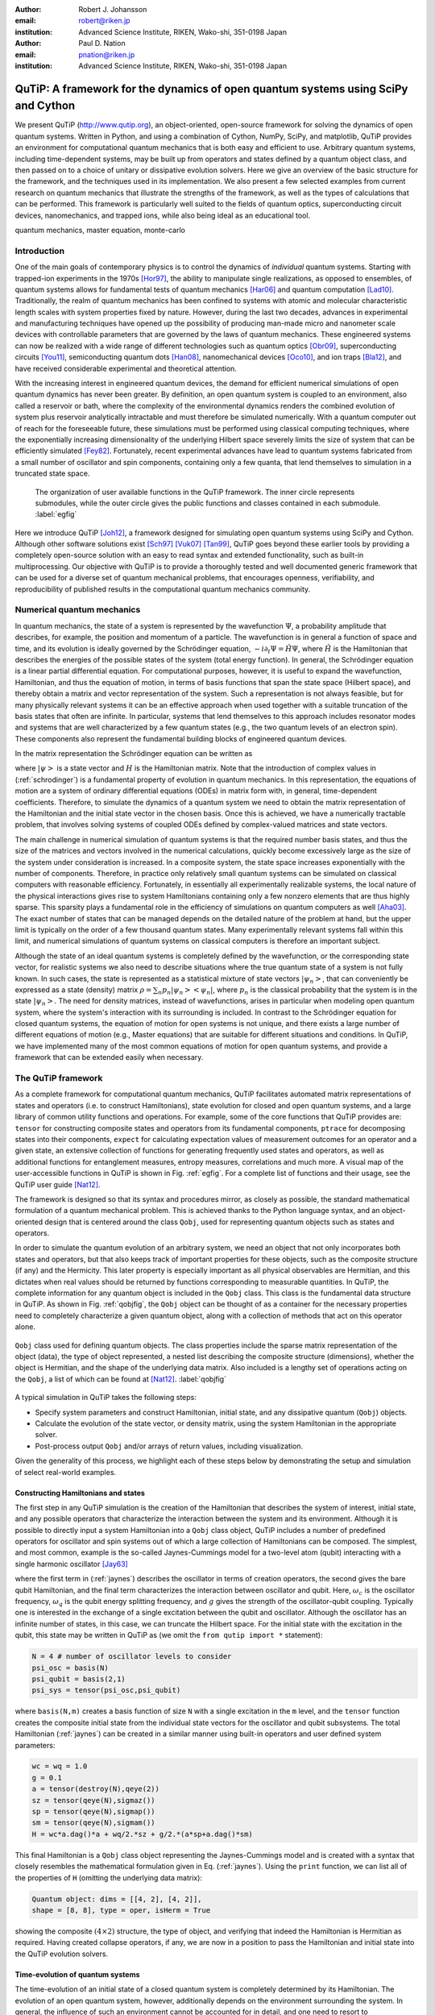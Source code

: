 :author: Robert J. Johansson
:email: robert@riken.jp
:institution: Advanced Science Institute, RIKEN, Wako-shi, 351-0198 Japan

:author: Paul D. Nation
:email: pnation@riken.jp
:institution:  Advanced Science Institute, RIKEN, Wako-shi, 351-0198 Japan


-----------------------------------------------------------------------------------
QuTiP: A framework for the dynamics of open quantum systems using SciPy and Cython
-----------------------------------------------------------------------------------

.. class:: abstract

We present QuTiP (`http://www.qutip.org <http://www.qutip.org>`_), an object-oriented, open-source framework for solving the dynamics of open quantum systems.  Written in Python, and using a combination of Cython, NumPy, SciPy, and matplotlib, QuTiP provides an environment for computational quantum mechanics that is both easy and efficient to use. Arbitrary quantum systems, including time-dependent systems, may be built up from operators and states defined by a quantum object class, and then passed on to a choice of unitary or dissipative evolution solvers. Here we give an overview of the basic structure for the framework, and the techniques used in its implementation. We also present a few selected examples from current research on quantum mechanics that illustrate the strengths of the framework, as well as the types of calculations that can be performed. This framework is particularly well suited to the fields of quantum optics, superconducting circuit devices, nanomechanics, and trapped ions, while also being ideal as an educational tool.

.. class:: keywords

   quantum mechanics, master equation, monte-carlo

Introduction
------------

One of the main goals of contemporary physics is to control the dynamics of *individual* quantum systems.  Starting with trapped-ion experiments in the 1970s [Hor97]_, the ability to manipulate single realizations, as opposed to ensembles, of quantum systems allows for fundamental tests of quantum mechanics [Har06]_ and quantum computation [Lad10]_.  Traditionally, the realm of quantum mechanics has been confined to systems with atomic and molecular characteristic length scales with system properties fixed by nature. However, during the last two decades, advances in experimental and manufacturing techniques have opened up the possibility of producing man-made micro and nanometer scale devices with controllable parameters that are governed by the laws of quantum mechanics. These engineered systems can now be realized with a wide range of different technologies such as quantum optics [Obr09]_, superconducting circuits [You11]_, semiconducting quantum dots [Han08]_, nanomechanical devices [Oco10]_, and ion traps [Bla12]_, and have received considerable experimental and theoretical attention.

With the increasing interest in engineered quantum devices, the demand for efficient numerical simulations of open quantum dynamics has never been greater. By definition, an open quantum system is coupled to an environment, also called a reservoir or bath, where the complexity of the environmental dynamics renders the combined evolution of system plus reservoir analytically intractable and must therefore be simulated numerically. With a quantum computer out of reach for the foreseeable future, these simulations must be performed using classical computing techniques, where the exponentially increasing dimensionality of the underlying Hilbert space severely limits the size of system that can be efficiently simulated [Fey82]_.  Fortunately, recent experimental advances have lead to quantum systems fabricated from a small number of oscillator and spin components, containing only a few quanta, that lend themselves to simulation in a truncated state space.

.. figure:: figure1.pdf

   The organization of user available functions in the QuTiP framework. The inner circle represents submodules, while the outer circle gives the public functions and classes contained in each submodule. :label:`egfig`

Here we introduce QuTiP [Joh12]_, a framework designed for simulating open quantum systems using SciPy and Cython.  Although other software solutions exist [Sch97]_ [Vuk07]_ [Tan99]_, QuTiP goes beyond these earlier tools by providing a completely open-source solution with an easy to read syntax and extended functionality, such as built-in multiprocessing. Our objective with QuTiP is to provide a thoroughly tested and well documented generic framework that can be used for a diverse set of quantum mechanical problems, that encourages openness, verifiability, and reproducibility of published results in the computational quantum mechanics community.

Numerical quantum mechanics
---------------------------

In quantum mechanics, the state of a system is represented by the wavefunction :math:`\Psi`, a probability amplitude that describes, for example, the position and momentum of a particle. The wavefunction is in general a function of space and time, and its evolution is ideally governed by the Schrödinger equation, :math:`-i\partial_t \Psi = \hat{H} \Psi`, where :math:`\hat{H}` is the Hamiltonian that describes the energies of the possible states of the system (total energy function). In general, the Schrödinger equation is a linear partial differential equation. For computational purposes, however, it is useful to expand the wavefunction, Hamiltonian, and thus the equation of motion, in terms of basis functions that span the state space (Hilbert space), and thereby obtain a matrix and vector representation of the system. Such a representation is not always feasible, but for many physically relevant systems it can be an effective approach when used together with a suitable truncation of the basis states that often are infinite. In particular, systems that lend themselves to this approach includes resonator modes and systems that are well characterized by a few quantum states (e.g., the two quantum levels of an electron spin). These components also represent the fundamental building blocks of engineered quantum devices.

In the matrix representation the Schrödinger equation can be written as 

.. math::
   :label: schrodinger

   -i\frac{d}{dt} \left|\psi\right> = H(t) \left|\psi\right>,

where :math:`\left|\psi\right>` is a state vector and :math:`H` is the Hamiltonian matrix.  Note that the introduction of complex values in (:ref:`schrodinger`) is a fundamental property of evolution in quantum mechanics.  In this representation, the equations of motion are a system of ordinary differential equations (ODEs) in matrix form with, in general, time-dependent coefficients. Therefore, to simulate the dynamics of a quantum system we need to obtain the matrix representation of the Hamiltonian and the initial state vector in the chosen basis. Once this is achieved, we have a numerically tractable problem, that involves solving systems of coupled ODEs defined by complex-valued matrices and state vectors.

The main challenge in numerical simulation of quantum systems is that the required number basis states, and thus the size of the matrices and vectors involved in the numerical calculations, quickly become excessively large as the size of the system under consideration is increased. In a composite system, the state space increases exponentially with the number of components. Therefore, in practice only relatively small quantum systems can be simulated on classical computers with reasonable efficiency.  Fortunately, in essentially all experimentally realizable systems, the local nature of the physical interactions gives rise to system Hamiltonians containing only a few nonzero elements that are thus highly sparse. This sparsity plays a fundamental role in the efficiency of simulations on quantum computers as well [Aha03]_.  The exact number of states that can be managed depends on the detailed nature of the problem at hand, but the upper limit is typically on the order of a few thousand quantum states.  Many experimentally relevant systems fall within this limit, and numerical simulations of quantum systems on classical computers is therefore an important subject.

Although the state of an ideal quantum systems is completely defined by the wavefunction, or the corresponding state vector, for realistic systems we also need to describe situations where the true quantum state of a system is not fully known. In such cases, the state is represented as a statistical mixture of state vectors :math:`\left|\psi_n\right>`, that can conveniently be expressed as a state (density) matrix :math:`\rho = \sum_n p_n\left|\psi_n\right>\left<\psi_n\right|`, where :math:`p_n` is the classical probability that the system is in the state :math:`\left|\psi_n\right>`. The need for density matrices, instead of wavefunctions, arises in particular when modeling open quantum system, where the system's interaction with its surrounding is included. In contrast to the Schrödinger equation for closed quantum systems, the equation of motion for open systems is not unique, and there exists a large number of different equations of motion (e.g., Master equations) that are suitable for different situations and conditions. In QuTiP, we have implemented many of the most common equations of motion for open quantum systems, and provide a framework that can be extended easily when necessary.


The QuTiP framework
-------------------

As a complete framework for computational quantum mechanics, QuTiP facilitates automated matrix representations of states and operators (i.e. to construct Hamiltonians), state evolution for closed and open quantum systems, and a large library of common utility functions and operations. For example, some of the core functions that QuTiP provides are: ``tensor`` for constructing composite states and operators from its fundamental components, ``ptrace`` for decomposing states into their components, ``expect`` for calculating expectation values of measurement outcomes for an operator and a given state, an extensive collection of functions for generating frequently used states and operators, as well as additional functions for entanglement measures, entropy measures, correlations and much more. A visual map of the user-accessible functions in QuTiP is shown in Fig. :ref:`egfig`. For a complete list of functions and their usage, see the QuTiP user guide [Nat12]_.
    
.. The organization of the QuTiP framework. QuTiP is comprised of numerous conceptually independent modules, which each provides core computational functionality or visualization methods that are often used in quantum mechanics. :label:`egfig`

The framework is designed so that its syntax and procedures mirror, as closely as possible, the standard mathematical formulation of a quantum mechanical problem. This is achieved thanks to the Python language syntax, and an object-oriented design that is centered around the class ``Qobj``, used for representing quantum objects such as states and operators.

In order to simulate the quantum evolution of an arbitrary system, we need an object that not only incorporates both states and operators, but that also keeps track of important properties for these objects, such as the composite structure (if any) and the Hermicity.  This later property is especially important as all physical observables are Hermitian, and this dictates when real values should be returned by functions corresponding to measurable quantities.  In QuTiP, the complete information for any quantum object is included in the ``Qobj`` class.  This class is the fundamental data structure in QuTiP.  As shown in Fig. :ref:`qobjfig`, the ``Qobj`` object can be thought of as a container for the necessary properties need to completely characterize a given quantum object, along with a collection of methods that act on this operator alone.

.. figure:: figure2.pdf
   :scale: 35%
   :align: center

   ``Qobj`` class used for defining quantum objects.  The class properties include the sparse matrix representation of the object (data), the type of object represented, a nested list describing the composite structure (dimensions), whether the object is Hermitian, and the shape of the underlying data matrix.  Also included is a lengthy set of operations acting on the ``Qobj``, a list of which can be found at [Nat12]_. :label:`qobjfig`

A typical simulation in QuTiP takes the following steps:

- Specify system parameters and construct Hamiltonian, initial state, and any dissipative quantum (``Qobj``) objects.

- Calculate the evolution of the state vector, or density matrix, using the system Hamiltonian in the appropriate solver.

- Post-process output ``Qobj`` and/or arrays of return values, including visualization.

Given the generality of this process, we highlight each of these steps below by demonstrating the setup and simulation of select real-world examples.

Constructing Hamiltonians and states
====================================

The first step in any QuTiP simulation is the creation of the Hamiltonian that describes the system of interest, initial state, and any possible operators that characterize the interaction between the system and its environment.  Although it is possible to directly input a system Hamiltonian into a ``Qobj`` class object, QuTiP includes a number of predefined operators for oscillator and spin systems out of which a large collection of Hamiltonians can be composed.  The simplest, and most common, example is the so-called Jaynes-Cummings model for a two-level atom (qubit) interacting with a single harmonic oscillator [Jay63]_

.. math::
   :label: jaynes

   \hat{H}=\hbar\omega_{c}\hat{a}^{\dag}\hat{a}+\hbar\omega_{q}\hat{\sigma}_{z}/2+\hbar g/2\left(\hat{a}\hat{\sigma}_{+}+\hat{a}^{\dag}\hat{\sigma}_{-}\right)

where the first term in (:ref:`jaynes`) describes the oscillator in terms of creation operators, the second gives the bare qubit Hamiltonian, and the final term characterizes the interaction between oscillator and qubit. Here, :math:`\omega_{c}` is the oscillator frequency, :math:`\omega_{q}` is the qubit energy splitting frequency, and :math:`g` gives the strength of the oscillator-qubit coupling.  Typically one is interested in the exchange of a single excitation between the qubit and oscillator.  Although the oscillator has an infinite number of states, in this case, we can truncate the Hilbert space.  For the initial state with the excitation in the qubit, this state may be written in QuTiP as (we omit the ``from qutip import *`` statement):

.. code-block:: python

	N = 4 # number of oscillator levels to consider
	psi_osc = basis(N)
	psi_qubit = basis(2,1)
	psi_sys = tensor(psi_osc,psi_qubit)

where ``basis(N,m)`` creates a basis function of size ``N`` with a single excitation in the ``m`` level, and the ``tensor`` function creates the composite initial state from the individual state vectors for the oscillator and qubit subsystems.  The total Hamiltonian (:ref:`jaynes`) can be created in a similar manner using built-in operators and user defined system parameters:

.. code-block:: python

    wc = wq = 1.0
    g = 0.1
    a = tensor(destroy(N),qeye(2))
    sz = tensor(qeye(N),sigmaz())
    sp = tensor(qeye(N),sigmap())
    sm = tensor(qeye(N),sigmam())
    H = wc*a.dag()*a + wq/2.*sz + g/2.*(a*sp+a.dag()*sm)

This final Hamiltonian is a ``Qobj`` class object representing the Jaynes-Cummings model and is created with a syntax that closely resembles the mathematical formulation given in Eq. (:ref:`jaynes`).  Using the ``print`` function, we can list all of the properties of ``H`` (omitting the underlying data matrix):

.. code-block:: python

	Quantum object: dims = [[4, 2], [4, 2]], 
	shape = [8, 8], type = oper, isHerm = True

showing the composite :math:`(4\times 2)` structure, the type of object, and verifying that indeed the Hamiltonian is Hermitian as required.  Having created collapse operators, if any, we are now in a position to pass the Hamiltonian and initial state into the QuTiP evolution solvers.

Time-evolution of quantum systems
==================================

The time-evolution of an initial state of a closed quantum system is completely determined by its Hamiltonian. The evolution of an open quantum system, however, additionally depends on the environment surrounding the system. In general, the influence of such an environment cannot be accounted for in detail, and one need to resort to approximations to arrive at a useful equation of motion. Various approaches to this procedure exist, which results in different equations of motion, each suitable for certain situations. However, most equations of motion for open quantum systems can be characterized with the concept of collapse operators, which describe the effect of the environment on the system and the rate of those processes.  A complete discussion of dissipative quantum systems, which is outside the scope of this paper, can be found in [Joh12]_ and references therein.

QuTiP provides implementations of the most common equations of motion for open quantum systems, including the Lindblad master equation (``mesolve``), the Monte-Carlo quantum trajectory method (``mcsolve``), and certain forms of the Bloch-Redfield (``brmesolve``) and Floquet-Markov (``fmmesolve``) master equations. In QuTiP, the basic type signature and the return value are the same for all evolution solvers. The solvers take following parameters: a Hamiltonian ``H``, an initial state ``psi_sys``, a list of times ``tlist``, an optional list of collapse operators ``c_ops`` and an optional list of operators for which to evaluate expectation values. For example, 

.. code-block:: python

    c_ops = [sqrt(0.05) * a]
    expt_ops = [sz, a.dag() * a]
    tlist = linspace(0, 10, 100)
    out = mesolve(H, psi_sys, tlist, c_ops, expt_ops)

Each solver returns (``out``) an instance of the class ``Odedata`` that contains all of the information about the solution to the problem, including the requested expectation values, in ``out.expect``. The evolution of a closed quantum system can also be computed using the  ``mesolve``  or ``mcsolve`` solvers, by passing an empty list in place of the collapse operators in the fourth argument. On top of this shared interface, each solver has a set of optional function parameters and class members in ``Odedata``, allowing for modification of the underlying ODE solver parameters when necessary. 

.. In the following sections we will give examples of how these time-evolution solvers are used.

Visualization
-------------

In addition to providing a computational framework, QuTiP also implements of a number of visualization methods often employed in quantum mechanics. It is of particular interest to visualize the state of a quantum system. Quantum states are often complex superpositions of various basis states, and there is an important distinction between pure quantum coherent superpositions and statistical mixtures of quantum states. Furthermore, the set of all quantum states also includes the classical states, and it is therefore of great interest to visualize states in ways that emphasize the differences between classical and quantum states. Such properties are not usually apparent by inspecting the numerical values of the state vector or density matrix, thus making quantum state visualization techniques an important tool.

Bloch sphere
============

A quantum two-level system (qubit), can not only occupy the two classical basis states, e.g., "0" and "1", but an arbitrary complex-valued superposition of those two basis states. Such states can conveniently be mapped to, and visualized as, points on a unit sphere, commonly referred to as the Bloch sphere. QuTiP provides a class ``Bloch`` for visualizing individual quantum states, or lists of data points, on the Bloch sphere. Internally it uses matplotlib to render a 3D view of the sphere and the data points. The following code illustrates how the ``Bloch`` class can be used

.. code-block:: python

    bs = Bloch()
    bs.add_points([x, y, z])
    bs.show()

where ``x``, ``y``, and ``z`` are the expectation values for the operators :math:`\sigma_x`, :math:`\sigma_y`, and :math:`\sigma_z`, respectively, for the given states. The expectation values can be obtained from the ``Odedata`` instance returned by a time-evolution solver, or calculated explicitly for a particular state, for example

.. code-block:: python

	psi = (basis(2,0) + basis(2,1)).unit()
	op_axes = sigmax(), sigmay(), sigmaz()
	x, y, z = [expect(op, psi) for op in op_axes]

In Fig. :ref:`fig-bloch`, the time-evolution of a two-level system is visualized on a Bloch sphere using the ``Bloch`` class.

Quasi-probability distributions
===============================

One of goals in engineered quantum systems is to manipulate the system of interest into a given quantum state.  Generating quantum states is a non-trivial task as classical driving fields typically lead to classical system states, and the environment gives rise to noise sources that destroy the delicate quantum superpositions and cause unwanted dissipation.  Therefore, it is of interest to determine whether the state of the system at a certain time is in a non-classical state.  One way to verify that the state of a system is indeed quantum mechanical is to visualize the state of the system as a Wigner quasi-probability distribution.  This Wigner function is one of several quasi-probability distributions that are linear transformations of the density matrix, and thus give a complete characterization of the state of the system [Leh10]_.  The Wigner function is of particular interest since any negative Wigner values indicate an inherently quantum state.  Here we demonstrate the ease of calculating Wigner functions in QuTiP by visualizing the quantum oscillator state :math:`\left|\Psi\rangle\right.=\frac{1}{\sqrt{3}}\left[\left|0\rangle\right.+\left|3\rangle\right.+\left|6\rangle\right.\right]` recently generated in a superconducting circuit device [Hof09]_:

.. code-block:: python

	psi = (basis(10)+basis(10,3)+basis(10,6)).unit()
	xvec = linspace(-5,5,250)
	X,Y = meshgrid(xvec, xvec)
	W = wigner(psi,xvec,xvec)

Again, the quantum state is written in much the same manner as the corresponding mathematical expression with the ``basis`` functions representing the Fock states :math:`\left|0\rangle\right.`, :math:`\left|3\rangle\right.`, and :math:`\left|6\rangle\right.` in a truncated Hilbert space with :math:`N=10` levels. Here, the ``unit`` method of the ``Qobj`` class automatically normalizes the state vector.  The ``wigner`` then takes this state vector (or a density matrix) and generates the Wigner function over the requested interval. The result in shown in Fig. :ref:`fig-wigner`.

.. figure:: figure3.pdf
   :align: center


   Wigner function for the state :math:`\left|\Psi\rangle\right.=\frac{1}{\sqrt{3}}\left[\left|0\rangle\right.+\left|3\rangle\right.+\left|6\rangle\right.\right]` as reconstructed experimentally in [Hof09]_ :label:`wigfig1`. Negative (blue) values indicate that this state is inherently quantum mechanical.  The x- and y-axes represent the oscillator position and momentum, respectively. :label:`fig-wigner`


Example: Multiple Landau-Zener transitions
------------------------------------------

To demonstrate additional features in QuTiP, we now consider a quantum two-level system, with static tunneling rate :math:`\Delta` and energy-splitting :math:`\epsilon`, that is subject to a strong driving field of amplitude :math:`A` coupled to the :math:`\sigma_z` operator. In recent years, this kind of system has been actively studied experimentally [Oli05]_, [Sil06]_, [Ste12]_ for its applications in amplitude spectroscopy and Mach-Zehnder interferometry. The system is described by the Hamiltonian

.. math::
    :label: H-lz

    \hat{H} = - \frac{\Delta}{2}\hat{\sigma}_x - \frac{\epsilon}{2}\hat{\sigma}_z - \frac{A}{2}\cos(\omega t) \hat{\sigma}_z,

and the initial state :math:`\left|\psi(t=0)\right> = \left|0\right>`. This is a time-dependent problem, and we cannot represent the Hamiltonian with a single ``Qobj`` instance. Instead, we can use a nested list of ``Qobj`` instances and their time-dependent coefficients. In this notation (referred to as list-string notation in QuTiP), the Hamiltonian in Eq. :ref:`H-lz` can be defined as

.. code-block:: python

    H0 = -delta/2 * sigmax() - epsilon/2 * sigmaz()
    H1 = sigmaz()
    H_td = [H0, [H1, 'A/2 * cos(omega * t)']]
    args = {'omega': omega, 'A': A}

The QuTiP time-evolution solvers, as well as other functions that use time-dependent operators, then know how to evaluate the nested list ``H_td`` to the appropriate operator expression.  In this list-string format, this nested list is converted into a Cython source file and compiled. Here, the dictionary ``args`` is used for passing values of variables that occur in the expression for the time-dependent coefficients. Given this QuTiP representation of the Hamiltonian :ref:`H-lz`, we can evolve an initial state, using for example the Lindblad master equation solver, with the following lines of code:

.. code-block:: python

    psi0 = basis(2,0)
    tlist = linspace(0, 160, 500)
    output = mesolve(H_td, psi0, tlist, [], [], args)

Note that here we passed empty lists as fourth and and fifth arguments to the solver ``mesolve``, that indicates that we do not have any collapse operators (that is, a closed quantum system) and we do not request any expectation values to be calculated directly by the solver. Instead, we will obtain a list ``output.states`` that contains the state vectors for each time specified in ``tlist``.

.. figure:: figure4.pdf
	:align: center
	:scale: 45%
	
	Repeated Landau-Zener-like transitions in a quantum two-level system. In each successive sweep through the avoided-level crossing, a small additative change in the occupation probability occurs, and after many crossings a nearly complete state transfer has been achieved. This is an example of constructive interference. :label:`fig-lz`

.. With a slight change in the parameters, the interference will instead be destructive, and no significant population transfer will occur. 

.. figure:: figure5.pdf
	:align: center
	:scale: 45%
	
	Bloch-sphere visualization of the dynamics of a quantum two-level system subject to repeated Landau-Zener-like avoided-level crossings. All the points lay on the surface of the Bloch sphere, so we can immediately conclude that the dynamics is the unitary evolution of a closed quantum system (we did not include any collapse operators in this example). :label:`fig-bloch`

These states vectors can be used in further calculations, or for example to visualizing the occupation probabilities of the two states, as show in Figs. :ref:`fig-lz` and :ref:`fig-bloch`. In Fig. :ref:`fig-bloch` we used the previously discussed ``Bloch`` class to visualize the trajectory of the two-level system. 


Implementation and optimization techniques 
------------------------------------------

In implementing the QuTiP framework, we have relied heavily on the excellent Scipy and Numpy packages for Python. Internally, in the class for representing quantum objects, ``Qobj``, and in the various time-evolution solvers, we use the sparse matrix from Scipy (in particular the compressed-row format), and in some special cases dense Numpy arrays, for the matrix and vector representation quantum operators and states. Most common quantum mechanics operations can be mapped to the linear algebra operations that are implemented in Scipy for sparse matrices, including matrix-matrix and matrix-vector multiplication, outer and inner products of matrices and vectors, and eigenvalue/eigenvector decomposition. Additional operations that do not have a direct correspondence in matrix algebra, such as the ``ptrace`` function for decomposing composite states, have been implemented mostly in Python and NumPy. Note that in quantum mechanics it is essential that all matrix and vector elements are complex numbers, and Scipy's thorough support for complex-valued sparse matrices has been a fundamental prerequisite for using Scipy in QuTiP. Overall, Scipy's sparse matrices, and the corresponding functions, have delivered excellent performance. However, we have found that by replacing the built-in matrix-vector multiplication in selected locations with a less general Cython implementation (without, for example type and out-of-bounds checks) we can obtain additional speed-ups.

The ordinary differential equation solver is another feature in Scipy that is used extensively in QuTiP, as most time-evolution solvers use the ``scipy.integrate.ode`` interface at some level. The configurability and flexibility of Scipy's ODE solver has significantly simplified the implementation of many time-evolution solvers in QuTiP. The Monte-Carlo solver in particular, which is a hybrid method that mixes evolution according to an ODE with stochastic processes, uses some of the more advanced modes of operating Scipy's ODE solver including the high level of control of step size, selectively stopping and restarting the solver, etc.

In a typical simulation using QuTiP, the vast majority of the elapsed time is devoted to evolving ODEs. Fine-tuning Scipy's ODE solver and ensuring that we obtain optimal performance from it has therefore been a priority. Among the optimization measures we have used, the largest impact has been gained by implementing the callback function for the right-hand side (RHS) of the ODE in standard form using Cython. By doing so, a significant amount of overhead related to Python function calls can be avoided, and with the additional speed-up that is gained by evaluating the callback using Cython, this technique has given speed-up factors of up to an order of magnitude or greater [Joh12]_. Given this level of speed-up, for any computational problem using Scipy's ODE solver, we would recommend investigating if the callback function can be implemented in Cython as one of the first performance optimization measures.

One complicating factor that prevents using static Cython implementations for the RHS function with Scipy's ODE, is that in QuTiP the ODEs are generated dynamically by the QuTiP framework. For time-independent problems the RHS function for the ODEs reduce to matrix-vector multiplication, and can be delegated to a pre-compiled Cython function, but in a general time-dependent problem this is not possible. To circumvent this problem, we have employed a method of dynamically generating, compiling and loading Cython code for the RHS callback function. This approach allows us to benefit from the speed-ups gained with a Cython implementation with nontrivial time-dependent RHS functions.

Finally, in implementing QuTiP we have used the Python ``multiprocessing`` package to parallellize of many time-consuming tasks using the QuTiP ``parfor`` function, ensuring efficient use of the resources commonly available on modern multicore systems. The Monte-Carlo solver, which requires the evolution of many hundreds of independent ODE systems, is particularly easy to parallelize and has benefited greatly from the ``multiprocessing`` package, and its good scaling properties as a function of the number of CPU cores.

Conclusions
-----------

The Python, Numpy/Scipy and matplotlib environment provides and encourages a unique combination of intuitive syntax and good coding practices, rapid code development, good performance, tight integration between the code and its documentation and testing. This has been invaluable for the QuTiP project. With the additional selective optimization using Cython, QuTiP delivers performance that matches and in many cases exceeds those of natively compiled alternatives [Tan99]_, accessible through an easy to use environment with a low learning curve for quantum physicists. As a result, sophisticated quantum systems and models can be programmed easily and simulated efficiently using QuTiP. 

Acknowledgements
----------------
We would like to thank all of the contributors who helped test and debug QuTiP.  RJJ and PDN were supported by Japanese Society for the Promotion of Science (JSPS) Fellowships P11505 and P11202, respectively.  Additional support comes from Kakenhi grant Nos. 2302505 (RJJ) and 2301202 (PDN).

References
----------
.. [Aha03] D. Aharonov and A. Ta-Shma, *Adiabatic quantum state generation and statistical zero knowledge*,
           ACM Symposium on Theory of Computing 20, 2003, available at `quant-ph/0301023 <http://arxiv.org/abs/quant-ph/0301023v2>`_.

.. [Bla12] R. Blatt and C. F. Roos, *Quantum simulations with trapped ions*,
           Nat. Physics, 8:277, 2012.

.. [Fey82] R. Feynman, *Simulating Physics with Computers*,
           Int. J. Theor. Phys., 21(6):467, 1982.

.. [Han08] R. Hanson and D. D. Awschalom, *Coherent manipulation of single spins in semiconductors*,
           Nature, 453:1043, 2008.

.. [Har06] S. Haroche and J-M. Raimond, *Exploring the Quantum: Atoms, Cavities, and Photons*,
           Oxford University Press, 2006.

.. [Hof09] M. Hofheinz et al., *Synthesizing arbitrary quantum states in a superconducting resonator*,
           Nature, 459:546, 2009.

.. [Hor97] G. Z. K. Horvath et al., *Fundamental physics with trapped ions*,
           Contemp. Phys., 38:25, 1997.

.. [Jay63] E. T. Jaynes and F. W. Cummings, *Comparison of quantum and semiclassical radiation theories with application to the beam maser*,
           Proc. IEEE 51(1):89 (1963).

.. [Joh12] J. R. Johansson et al., *QuTiP: An open-source Python framework for the dynamics of open quantum systems*,
           Comp. Phys. Commun., 183:1760, 2012, available at `arXiv:1110.0573 <http://arxiv.org/abs/1110.0573>`_.

.. [Lad10] T. D. Ladd et al., *Quantum computers*,
           Nature, 464:45, 2010.

.. [Leh10] U. Leonhardt, *Essential Quantum Optics*,
           Cambridge, 2010.

.. [Nat12] P. D. Nation and J. R. Johansson, *QuTiP: Quantum Toolbox in Python*,
           Release 2.0, 2012, available at `www.qutip.org <http://www.qutip.org>`_.

.. [Obr09] J. L. O'Brien et al., *Photonic quantum technologies*,
           Nat. Photonics, 3:687, 2009.

.. [Oco10] A. D. O'Connell et al., *Quantum ground state and single-phonon control of a mechanical resonator*,
           Nature, 464:697, 2010.

.. [Sch97] R. Schack and T. A. Brun, *A C++ library using quantum trajectories to solve quantum master equations*,
           Comp. Phys. Commun., 102:210, 1997.

.. [Tan99] S. M. Tan, *A computational toolbox for quantum and atomic optics*,
           J. Opt. B: Quantum Semiclass. Opt., 1(4):424, 1999.

.. [Vuk07] A. Vukics and H. Ritsch, *C++QED: an object-oriented framework for wave-function simulations of cavity QED systems*,
           Eur. Phys. J. D, 44:585, 2007.

.. [You11] J. Q. You and F. Nori, *Atomic Physics and Quantum Optics Using Superconducting Circuits*,
           Nature, 474:589, 2011.

.. [Oli05] W. D. Oliver et al., *Mach-Zehnder Interferometry in a Strongly Driven Superconducting Qubit*,
           Science. 310:1653, 2005.

.. [Sil06] M. Sillanpää et al., *Continuous-Time Monitoring of Landau-Zener Interference in a Cooper-Pair Box*,
           Phys. Rev. Lett., 96:187002, 2006.

.. [Ste12] J. Stehlik et al., *Landau-Zener-Stuckelberg Interferometry of a Single Electron Charge Qubit*,
           ArXiv:1205.6173, 2012.



